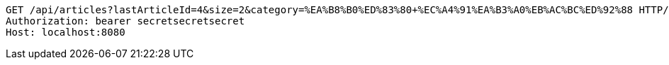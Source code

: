 [source,http,options="nowrap"]
----
GET /api/articles?lastArticleId=4&size=2&category=%EA%B8%B0%ED%83%80+%EC%A4%91%EA%B3%A0%EB%AC%BC%ED%92%88 HTTP/1.1
Authorization: bearer secretsecretsecret
Host: localhost:8080

----